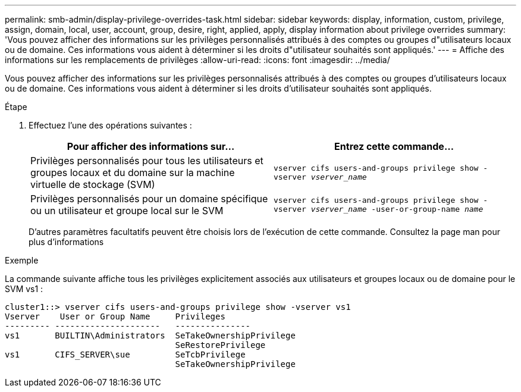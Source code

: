 ---
permalink: smb-admin/display-privilege-overrides-task.html 
sidebar: sidebar 
keywords: display, information, custom, privilege, assign, domain, local, user, account, group, desire, right, applied, apply, display information about privilege overrides 
summary: 'Vous pouvez afficher des informations sur les privilèges personnalisés attribués à des comptes ou groupes d"utilisateurs locaux ou de domaine. Ces informations vous aident à déterminer si les droits d"utilisateur souhaités sont appliqués.' 
---
= Affiche des informations sur les remplacements de privilèges
:allow-uri-read: 
:icons: font
:imagesdir: ../media/


[role="lead"]
Vous pouvez afficher des informations sur les privilèges personnalisés attribués à des comptes ou groupes d'utilisateurs locaux ou de domaine. Ces informations vous aident à déterminer si les droits d'utilisateur souhaités sont appliqués.

.Étape
. Effectuez l'une des opérations suivantes :
+
|===
| Pour afficher des informations sur... | Entrez cette commande... 


 a| 
Privilèges personnalisés pour tous les utilisateurs et groupes locaux et du domaine sur la machine virtuelle de stockage (SVM)
 a| 
`vserver cifs users-and-groups privilege show -vserver _vserver_name_`



 a| 
Privilèges personnalisés pour un domaine spécifique ou un utilisateur et groupe local sur le SVM
 a| 
`vserver cifs users-and-groups privilege show -vserver _vserver_name_ -user-or-group-name _name_`

|===
+
D'autres paramètres facultatifs peuvent être choisis lors de l'exécution de cette commande. Consultez la page man pour plus d'informations



.Exemple
La commande suivante affiche tous les privilèges explicitement associés aux utilisateurs et groupes locaux ou de domaine pour le SVM vs1 :

[listing]
----
cluster1::> vserver cifs users-and-groups privilege show -vserver vs1
Vserver    User or Group Name     Privileges
--------- ---------------------   ---------------
vs1       BUILTIN\Administrators  SeTakeOwnershipPrivilege
                                  SeRestorePrivilege
vs1       CIFS_SERVER\sue         SeTcbPrivilege
                                  SeTakeOwnershipPrivilege
----